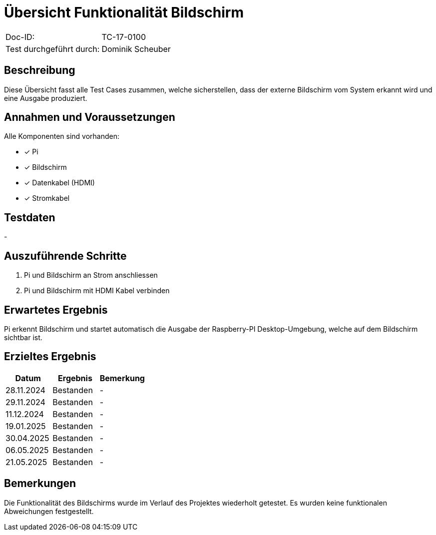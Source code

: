 = Übersicht Funktionalität Bildschirm

|===
|Doc-ID: | TC-17-0100
|Test durchgeführt durch: | Dominik Scheuber
|===

== Beschreibung

Diese Übersicht fasst alle Test Cases zusammen, welche sicherstellen, dass der externe Bildschirm vom System erkannt wird und eine Ausgabe produziert.

== Annahmen und Voraussetzungen

Alle Komponenten sind vorhanden:

- [x] Pi
- [x] Bildschirm
- [x] Datenkabel (HDMI)
- [x] Stromkabel

== Testdaten

-

== Auszuführende Schritte

. Pi und Bildschirm an Strom anschliessen
. Pi und Bildschirm mit HDMI Kabel verbinden

== Erwartetes Ergebnis

Pi erkennt Bildschirm und startet automatisch die Ausgabe der Raspberry-PI Desktop-Umgebung, welche auf dem Bildschirm sichtbar ist.

== Erzieltes Ergebnis

|===
| Datum | Ergebnis | Bemerkung

| 28.11.2024 | Bestanden | -
| 29.11.2024 | Bestanden | -
| 11.12.2024 | Bestanden | -
| 19.01.2025 | Bestanden | -
| 30.04.2025 | Bestanden | -
| 06.05.2025 | Bestanden | -
| 21.05.2025 | Bestanden | -

|===

== Bemerkungen

Die Funktionalität des Bildschirms wurde im Verlauf des Projektes wiederholt getestet. Es wurden keine funktionalen Abweichungen festgestellt.
